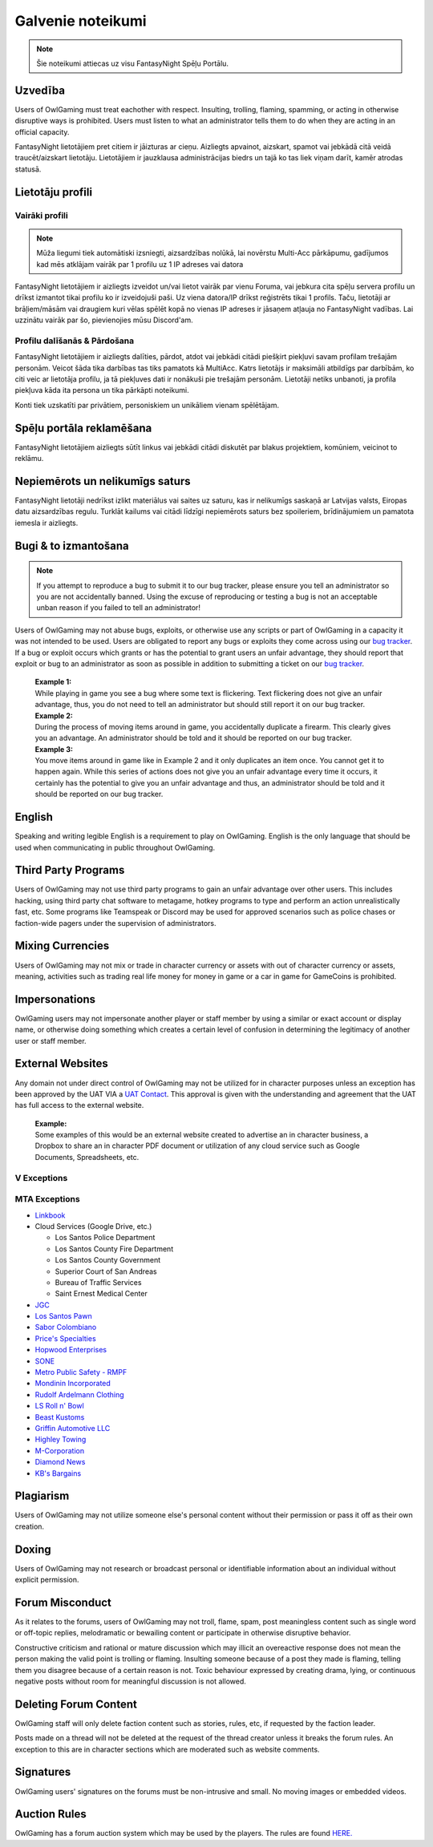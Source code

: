 ##############
Galvenie noteikumi
##############
.. _bug tracker: https://bugs.owlgaming.net/
.. _UAT Contact: https://forums.owlgaming.net/forms/10-upper-administration-contact-ooc/
.. _Support Center: https://owlgaming.net/support/

.. note::
    Šie noteikumi attiecas uz visu FantasyNight Spēļu Portālu.

*******
Uzvedība
*******
Users of OwlGaming must treat eachother with respect. Insulting, trolling, flaming, spamming, or acting in otherwise disruptive ways is prohibited. Users must listen to what an administrator tells them to do when they are acting in an official capacity.

FantasyNight lietotājiem pret citiem ir jāizturas ar cieņu. Aizliegts apvainot, aizskart, spamot vai jebkādā citā veidā traucēt/aizskart lietotāju. Lietotājiem ir jauzklausa administrācijas biedrs un tajā ko tas liek viņam darīt, kamēr atrodas statusā.

********
Lietotāju profili
********

Vairāki profili
=================
.. note::

    Mūža liegumi tiek automātiski izsniegti, aizsardzības nolūkā, lai novērstu Multi-Acc pārkāpumu, gadījumos kad mēs atklājam vairāk par 1 profilu uz 1 IP adreses vai datora

FantasyNight lietotājiem ir aizliegts izveidot un/vai lietot vairāk par vienu Foruma, vai jebkura cita spēļu servera profilu un drīkst izmantot tikai profilu ko ir izveidojuši paši. Uz viena datora/IP drīkst reģistrēts tikai 1 profils. Taču, lietotāji ar brāļiem/māsām vai draugiem kuri vēlas spēlēt kopā no vienas IP adreses ir jāsaņem atļauja no FantasyNight vadības. Lai uzzinātu vairāk par šo, pievienojies mūsu Discord'am.

Profilu dalīšanās & Pārdošana
==========================
FantasyNight lietotājiem ir aizliegts dalīties, pārdot, atdot vai jebkādi citādi piešķirt piekļuvi savam profilam trešajām personām. Veicot šāda tika darbības tas tiks pamatots kā MultiAcc. Katrs lietotājs ir maksimāli atbildīgs par darbībām, ko citi veic ar lietotāja profilu, ja tā piekļuves dati ir nonākuši pie trešajām personām. Lietotāji netiks unbanoti, ja profila piekļuva kāda ita persona un tika pārkāpti noteikumi.

Konti tiek uzskatīti par privātiem, personiskiem un unikāliem vienam spēlētājam.

******************
Spēļu portāla reklamēšana
******************

FantasyNight lietotājiem aizliegts sūtīt linkus vai jebkādi citādi diskutēt par blakus projektiem, komūniem, veicinot to reklāmu.

*******************************
Nepiemērots un nelikumīgs saturs
******************************* 

FantasyNight lietotāji nedrīkst izlikt materiālus vai saites uz saturu, kas ir nelikumīgs saskaņā ar Latvijas valsts, Eiropas datu aizsardzības regulu. Turklāt kailums vai citādi līdzīgi nepiemērots saturs bez spoileriem, brīdinājumiem un pamatota iemesla ir aizliegts.

***************
Bugi & to izmantošana
***************
.. note::
    If you attempt to reproduce a bug to submit it to our bug tracker, please ensure you tell an administrator so you are not accidentally banned. Using the excuse of reproducing or testing a bug is not an acceptable unban reason if you failed to tell an administrator!

Users of OwlGaming may not abuse bugs, exploits, or otherwise use any scripts or part of OwlGaming in a capacity it was not intended to be used. Users are obligated to report any bugs or exploits they come across using our `bug tracker`_. If a bug or exploit occurs which grants or has the potential to grant users an unfair advantage, they should report that exploit or bug to an administrator as soon as possible in addition to submitting a ticket on our `bug tracker`_.

    | **Example 1:** 
    | While playing in game you see a bug where some text is flickering. Text flickering does not give an unfair advantage, thus, you do not need to tell an administrator but should still report it on our bug tracker.

    | **Example 2:** 
    | During the process of moving items around in game, you accidentally duplicate a firearm. This clearly gives you an advantage. An administrator should be told and it should be reported on our bug tracker.

    | **Example 3:** 
    | You move items around in game like in Example 2 and it only duplicates an item once. You cannot get it to happen again. While this series of actions does not give you an unfair advantage every time it occurs, it certainly has the potential to give you an unfair advantage and thus, an administrator should be told and it should be reported on our bug tracker.

*******
English
*******
Speaking and writing legible English is a requirement to play on OwlGaming. English is the only language that should be used when communicating in public throughout OwlGaming.

********************
Third Party Programs
********************
Users of OwlGaming may not use third party programs to gain an unfair advantage over other users. This includes hacking, using third party chat software to metagame, hotkey programs to type and perform an action unrealistically fast, etc. Some programs like Teamspeak or Discord may be used for approved scenarios such as police chases or faction-wide pagers under the supervision of administrators.

*****************
Mixing Currencies
*****************
Users of OwlGaming may not mix or trade in character currency or assets with out of character currency or assets, meaning, activities such as trading real life money for money in game or a car in game for GameCoins is prohibited.

**************
Impersonations
**************
OwlGaming users may not impersonate another player or staff member by using a similar or exact account or display name, or otherwise doing something which creates a certain level of confusion in determining the legitimacy of another user or staff member.

*****************
External Websites
*****************
Any domain not under direct control of OwlGaming may not be utilized for in character purposes unless an exception has been approved by the UAT VIA a `UAT Contact`_. This approval is given with the understanding and agreement that the UAT has full access to the external website.

    | **Example:** 
    | Some examples of this would be an external website created to advertise an in character business, a Dropbox to share an in character PDF document or utilization of any cloud service such as Google Documents, Spreadsheets, etc.

V Exceptions
============

MTA Exceptions
==============

*  `Linkbook <http://linkbook.thomaspwn.com/>`_
* Cloud Services (Google Drive, etc.)

  * Los Santos Police Department
  * Los Santos County Fire Department
  * Los Santos County Government
  * Superior Court of San Andreas
  * Bureau of Traffic Services
  * Saint Ernest Medical Center
  
*  `JGC <http://www.jgcweb.net/>`_
*  `Los Santos Pawn <http://lspawn.xyz>`_
*  `Sabor Colombiano <http://andreshenao3.wixsite.com/saborcolombiano>`_
*  `Price's Specialties <http://price.bruk.pt//>`_
*  `Hopwood Enterprises <http://hopwoodenterprises.altervista.org/>`_
*  `SONE <http://andreshenao3.wixsite.com/sone>`_
*  `Metro Public Safety - RMPF <http://mps-tech.tk/>`_
*  `Mondinin Incorporated <http://mondini.webs.com/>`_
*  `Rudolf Ardelmann Clothing <https://bartiex.wixsite.com/rardelmann>`_
*  `LS Roll n' Bowl <http://www.lsrollnbowl.com>`_
*  `Beast Kustoms <https://beastkustoms.simdif.com>`_
*  `Griffin Automotive LLC <http://griffinautomotive.cf>`_
*  `Highley Towing <http://highleytowing.x10.bz/index.php>`_
*  `M-Corporation <http://mcorp.ultraplay.lv>`_
*  `Diamond News <http://diamondcorporation.cf/news>`_
*  `KB's Bargains <https://www.kaasisbaas.com/kbsbargains/>`_

**********
Plagiarism
**********
Users of OwlGaming may not utilize someone else's personal content without their permission or pass it off as their own creation.

******
Doxing
******
Users of OwlGaming may not research or broadcast personal or identifiable information about an individual without explicit permission.

******************
Forum Misconduct
******************
As it relates to the forums, users of OwlGaming may not troll, flame, spam, post meaningless content such as single word or off-topic replies, melodramatic or bewailing content or participate in otherwise disruptive behavior. 

Constructive criticism and rational or mature discussion which may illicit an overeactive response does not mean the person making the valid point is trolling or flaming. Insulting someone because of a post they made is flaming, telling them you disagree because of a certain reason is not. Toxic behaviour expressed by creating drama, lying, or continuous negative posts without room for meaningful discussion is not allowed. 

**********************
Deleting Forum Content
**********************
OwlGaming staff will only delete faction content such as stories, rules, etc, if requested by the faction leader.

Posts made on a thread will not be deleted at the request of the thread creator unless it breaks the forum rules. An exception to this are in character sections which are moderated such as website comments.

**********
Signatures
**********
OwlGaming users' signatures on the forums must be non-intrusive and small. No moving images or embedded videos.

*************
Auction Rules
*************
OwlGaming has a forum auction system which may be used by the players. The rules are found `HERE. <https://forums.owlgaming.net/topic/42730-auction-regulations/>`_




